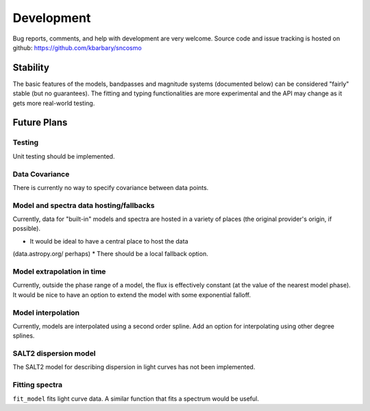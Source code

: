 ***********
Development
***********

Bug reports, comments, and help with development are very welcome.
Source code and issue tracking is hosted on github:
https://github.com/kbarbary/sncosmo

Stability
=========

The basic features of the models, bandpasses and magnitude systems
(documented below) can be considered "fairly" stable (but no
guarantees).  The fitting and typing functionalities are more
experimental and the API may change as it gets more real-world
testing.

Future Plans
============

Testing
-------

Unit testing should be implemented.

Data Covariance
---------------

There is currently no way to specify covariance between data points.

Model and spectra data hosting/fallbacks
----------------------------------------

Currently, data for "built-in" models and spectra are hosted in a
variety of places (the original provider's origin, if possible).

* It would be ideal to have a central place to host the data
(data.astropy.org/ perhaps)
* There should be a local fallback option.

Model extrapolation in time
---------------------------

Currently, outside the phase range of a model, the flux is effectively
constant (at the value of the nearest model phase). It would be nice
to have an option to extend the model with some exponential falloff.

Model interpolation
-------------------

Currently, models are interpolated using a second order spline. Add an
option for interpolating using other degree splines.

SALT2 dispersion model
----------------------

The SALT2 model for describing dispersion in light curves has not been
implemented.

Fitting spectra
---------------

``fit_model`` fits light curve data. A similar function that fits
a spectrum would be useful.

